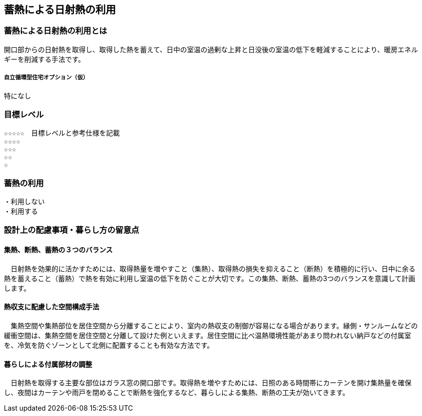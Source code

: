 
== 蓄熱による日射熱の利用

=== 蓄熱による日射熱の利用とは
開口部からの日射熱を取得し、取得した熱を蓄えて、日中の室温の過剰な上昇と日没後の室温の低下を軽減することにより、暖房エネルギーを削減する手法です。

===== 自立循環型住宅オプション（仮）
  特になし

=== 目標レベル
  ☆☆☆☆☆　目標レベルと参考仕様を記載
  ☆☆☆☆
  ☆☆☆
  ☆☆
  ☆

=== 蓄熱の利用
 ・利用しない
 ・利用する

=== 設計上の配慮事項・暮らし方の留意点

==== 集熱、断熱、蓄熱の３つのバランス
　日射熱を効果的に活かすためには、取得熱量を増やすこと（集熱）、取得熱の損失を抑えること（断熱）を積極的に行い、日中に余る熱を蓄えること（蓄熱）で熱を有効に利用し室温の低下を防ぐことが大切です。この集熱、断熱、蓄熱の3つのバランスを意識して計画します。

==== 熱収支に配慮した空間構成手法
　集熱空間や集熱部位を居住空間から分離することにより、室内の熱収支の制御が容易になる場合があります。縁側・サンルームなどの緩衝空間は、集熱空間を居住空間と分離して設けた例といえます。居住空間に比べ温熱環境性能があまり問われない納戸などの付属室を、冷気を防ぐゾーンとして北側に配置することも有効な方法です。

==== 暮らしによる付属部材の調整
　日射熱を取得する主要な部位はガラス窓の開口部です。取得熱を増やすためには、日照のある時間帯にカーテンを開け集熱量を確保し、夜間はカーテンや雨戸を閉めることで断熱を強化するなど、暮らしによる集熱、断熱の工夫が効いてきます。

